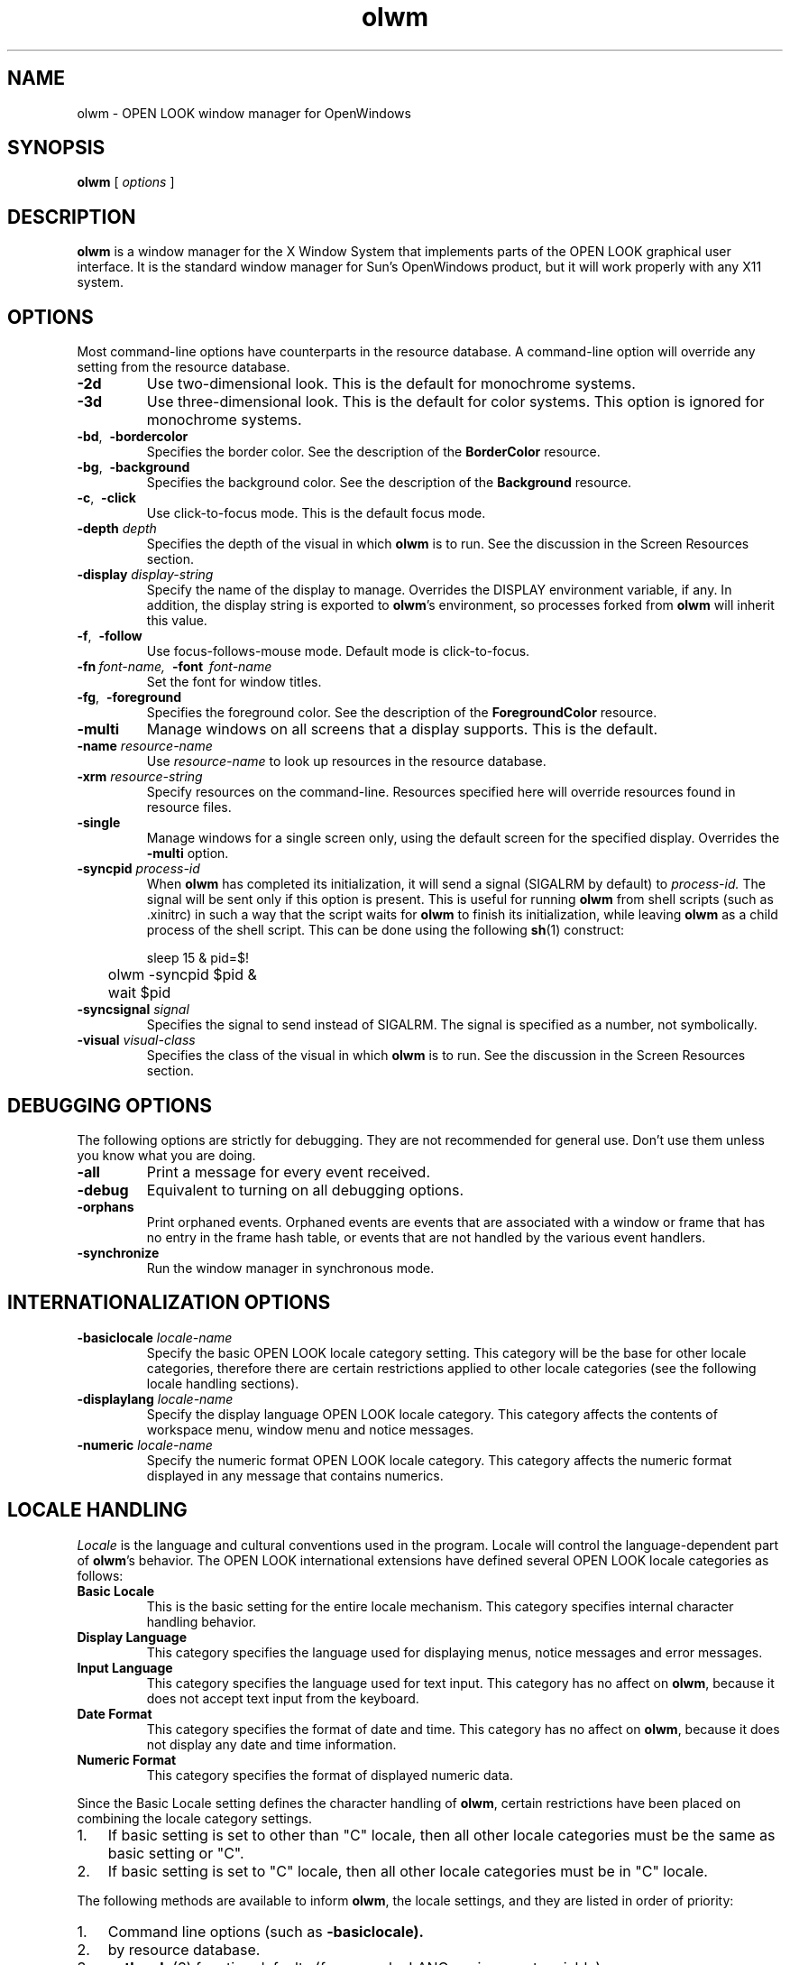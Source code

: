 .\" @(#)olwm.man	1.1 10/4/91 SMI
.TH olwm 1 "6 August 1991"
.SH NAME
olwm \- OPEN LOOK window manager for OpenWindows
.SH SYNOPSIS
.B olwm
[
.I options
]
.\" ========================================================================
.SH DESCRIPTION
.LP
.B olwm
is a window manager for the X Window System that implements
parts of the OPEN LOOK graphical user interface.  It is the standard window
manager for Sun's OpenWindows product, but it will work properly with any
X11 system.
.\" ========================================================================
.SH OPTIONS
.LP
Most command-line options have counterparts in the resource database.  A 
command-line option will override any setting from the resource database.
.TP
.B \-2d
Use two-dimensional look.  This is the default for monochrome systems.
.TP
.B \-3d
Use three-dimensional look.  This is the default for color systems.  This
option is ignored for monochrome systems.
.TP
.BR \-bd ",\ \ " \-bordercolor
Specifies the border color.  See the description of the
.B BorderColor
resource.
.TP
.BR \-bg ",\ \ " \-background
Specifies the background color.  See the description of the
.B Background
resource.
.TP
.BR \-c ",\ \ " \-click
Use click-to-focus mode.  This is the default focus mode.
.TP
.BI "\-depth " depth
Specifies the depth of the visual in which
.B olwm
is to run.  See the discussion in the Screen Resources section.
.TP
.BI "\-display " display-string
Specify the name of the display to manage.  Overrides the DISPLAY
environment variable, if any.  In addition, the display string is exported
to
.BR olwm 's
environment, so processes forked from
.B olwm
will inherit this value.
.TP
.BR \-f ",\ \ " \-follow
Use focus-follows-mouse mode.  Default mode is click-to-focus.
.TP
\fB\-fn\fP\ \fIfont-name,\fP\ \ \fB\-font\fP\ \ \fIfont-name\fP
Set the font for window titles.
.TP
.BR \-fg ",\ \ " \-foreground
Specifies the foreground color.  See the description of the
.B ForegroundColor
resource.
.TP
.BI "\-multi"
Manage windows on all screens that a display supports.
This is the default.
.TP
.BI "\-name " resource-name
Use
.I resource-name
to look up resources in the resource database.
.TP
.BI "\-xrm " resource-string
Specify resources on the command-line.  Resources specified here will override
resources found in resource files.
.TP
.BI "\-single"
Manage windows for a single screen only, using the default screen
for the specified display.  Overrides the
.B \-multi
option.
.TP
.BI "\-syncpid " process-id
When
.B olwm
has completed its initialization, it will send a signal (SIGALRM by default)
to
.I process-id.
The signal will be sent only if this option is present.
This is useful for running
.B olwm
from shell scripts (such as .xinitrc) in such a way that the script waits
for
.B olwm
to finish its initialization, while leaving
.B olwm
as a child process of the shell script.
This can be done using the following
.BR sh (1)
construct:
.nf
.sp
	sleep 15 & pid=$!
	olwm \-syncpid $pid &
	wait $pid
.sp
.fi
.TP
.BI "\-syncsignal " signal
Specifies the signal to send instead of SIGALRM.  The signal is specified as
a number, not symbolically.
.TP
.BI "\-visual " visual-class
Specifies the class of the visual in which
.B olwm
is to run.  See the discussion in the Screen Resources section.
.\" ========================================================================
.SH DEBUGGING OPTIONS
.LP
The following options are strictly for debugging.  They are not recommended
for general use.  Don't use them
unless you know what you are doing.
.TP
.B \-all
Print a message for every event received.
.TP
.B \-debug
Equivalent to turning on all debugging options.
.TP
.B \-orphans
Print orphaned events.  Orphaned events are 
events that are associated with a window or frame that has no entry in
the frame hash table, or events that are not handled by the various
event handlers.
.TP
.B \-synchronize
Run the window manager in synchronous mode.
.\" ========================================================================
.SH INTERNATIONALIZATION OPTIONS
.TP
.BI "\-basiclocale " locale-name
Specify the basic OPEN LOOK locale category setting.
This category will be the base for other locale categories,
therefore there are certain restrictions applied to other locale
categories (see the following locale handling sections).
.TP
.BI "\-displaylang " locale-name
Specify the display language OPEN LOOK locale category.
This category affects the contents of workspace menu,
window menu and notice messages.
.TP
.BI "\-numeric " locale-name
Specify the numeric format OPEN LOOK locale category.
This category affects the numeric format displayed in
any message that contains numerics.
.\" ========================================================================
.SH LOCALE HANDLING
.PP
.I Locale
is the language and cultural conventions used in the program.
Locale will control the language-dependent part of
.BR olwm 's
behavior.
The OPEN LOOK international extensions have defined
several OPEN LOOK locale categories as follows:
.TP
.B "Basic Locale"
This is the basic setting for the entire locale mechanism.
This category specifies internal character handling behavior.
.TP
.B "Display Language"
This category specifies the language used for displaying menus,
notice messages and error messages.
.TP
.B "Input Language"
This category specifies the language used for text input.
This category has no affect on
.BR olwm ,
because it does not accept text input from the keyboard.
.TP
.B "Date Format"
This category specifies the format of date and time.
This category has no affect on
.BR olwm ,
because it does not display any date and time information.
.TP
.B "Numeric Format"
This category specifies the format of displayed numeric data.
.PP
Since the Basic Locale setting defines the character handling of
.BR olwm ,
certain restrictions have been placed on combining
the locale category settings.
.IP 1. 3
If basic setting is set to other than "C" locale,
then all other locale categories must be the same as 
basic setting or "C".
.IP 2.
If basic setting is set to "C" locale, then
all other locale categories must be in "C" locale.
.PP
The following methods are available to inform 
.BR olwm ,
the locale settings, and they are listed in order of priority:
.IP 1. 3
Command line options (such as
.BR \-basiclocale).
.IP 2.
by resource database.
.IP 3.
.BR setlocale (3)
function defaults (for example: LANG environment variable).
.PP
If command line options are not used to specify locale settings,
.B olwm
will pick up the new locale settings from
workspace property (per changes to the resource database);
and change the locale settings dynamically (for example, to change the
language of workspace and window menus).
All pinned workspace menus will be unpinned during this locale switching
operation.
.\" ========================================================================
.SH INPUT FOCUS
The
.I
input focus
.P
is the window that will receive keystrokes.
.B olwm
has two different input focus modes,
which are different ways of transferring the input focus from one
window to another.  By default,
.B olwm
uses "click-to-focus" (also known as "click-to-type") mode.  This means that
you must click on the window in order to get the focus to it.  While a
window has the input focus, the mouse can be anywhere on the screen; the
keyboard events will still go to that window.  You can set the input focus
to a window and simultaneously raise it to the top by clicking the left
mouse button in the window's title bar or border.
.LP
.B olwm
has another focus mode called "focus-follows-mouse."  In this mode, whatever
window the mouse is pointing to will receive the input focus.  To switch the
input focus from one window to another, you simply move the mouse to the
other window; you don't have to click at all.  Note, however, that to
transfer the focus amongst subwindows of a single top-level window, you must
click in the subwindow, or you must use focus transfer function keys (if
available from the application).
.LP
The input focus mode can be controlled with command-line options or by
entries in the resource database.  Neither focus mode has inherent
advantages.  Which one you choose is a matter of personal preference.
.\" ========================================================================
.SH MOUSE BUTTONS
OPEN LOOK defines three mouse button functions: SELECT, ADJUST, and MENU.
These functions are mapped to mouse buttons 1, 2, and 3, respectively.  On
systems with only two mouse buttons, the MENU function can be obtained by
pressing buttons 1 and 2 simultaneously.  This technique is referred to as
mouse button
.I chording.
The exact behavior of each of these functions depends on what object is
under the pointer.
.\" ========================================================================
.SH MANIPULATING WINDOWS AND ICONS
.I
Window Title Bar and Borders.
.P
Clicking SELECT selects the window, raises it above other windows, and
deselects any other objects.  In click-focus mode, the focus is also
transferred to this window.  Pressing and holding SELECT and then dragging
the mouse will move windows without raising them or setting the focus.  If
this window is selected, it and all other selected windows are moved
simultaneously.  Otherwise, just this window is moved, and it is not
selected.  If you hold down the Control key while you are moving a window,
motion is constrained to be either vertical or horizontal, depending on
whether you've moved farther in a vertical or horizontal direction.
Double-clicking SELECT on the window is the same as selecting the Full Size
(or Restore Size) menu item.  Clicking ADJUST will toggle the selected state
of this window.  If other windows or icons are already selected, they remain
selected.  ADJUST is useful for selecting several windows and icons.
Pressing MENU will bring up the window menu.  See the Window Menu section
for further details.  If the
.B Alt
key is held down, the mouse button functions become accessible anywhere over
the window, not just over the title bar and borders.  The modifier used can
be changed; see the description of the
.B WMGrab
resource in the section on Modifier Customization.
.LP
.I
Resize Corners.
.P
You can resize a window by pressing the left mouse button over any of the
resize corners and dragging it to the new location.  Releasing the mouse
button will set the new size of the window.  If you hold down the Control
key while you are dragging, the resize operation is contrained to resize
vertically or horizontally, depending on whether you've moved the mouse
farther in the horizontal or vertical direction.
.LP
.I
Window Button.
.P
The Window Button is the small box with a downward-pointing triangle near
the left end of the title bar.  Pressing MENU over the window button will
bring up the Window Menu.  Clicking SELECT over the left mouse button on the
Window Button will execute the window menu's default action.  This will
usually close the window into an icon.  You can change the window menu's
default action by holding down the Control key while manipulating the window
menu.
.LP
.I
Pushpin.
.P
OPEN LOOK pop-up windows have a pushpin instead of a window button.  If the
pushpin is out of its hole, pressing a command button within the window will
cause the window to be taken down ("dismissed") after the command is
executed.  If you click SELECT on the pushpin, it will move into its hole.
In this state, pressing a command button will execute the command without
dismissing the window.  Clicking SELECT over the pin will pull it out of the
hold.  This will dismiss the window without executing any commands.  Some
windows come up with the pin already in the hole.
.LP
.I
Icons.
.P
An icon represents a closed window.  You can still do most of the same
operations as with an open window.  Moving and selecting icons with SELECT
and ADJUST is exactly the same as for open windows.  A similar version of
the Window Menu is available on an icon by pressing MENU.  Double-clicking
SELECT will open the icon.  Icons cannot be resized.
.\" ========================================================================
.SH NONRECTANGULAR WINDOWS
The X11 Non-Rectangular Window Shape Extension (commonly referred to simply
as the Shape extension) allows windows to have arbitrary shapes.
.B Olwm
will handle these windows by giving them no decoration whatsoever.  Shaped
windows can be manipulated by using the WMGrab modifier (Alt by default)
with the mouse buttons.  (See the section on Modifier Customization for
further details.)  Shaped windows can be moved, resized, closed, opened, etc.
like ordinary windows.  The selection feedback for shaped windows is the
presence of resize corners floating at the corners of the bounding rectangle
of the window's shape.
.\" ========================================================================
.SH SELECTIONS ON THE WORKSPACE
.LP
You can select a group of windows and icons by using the left or middle
mouse buttons over the Workspace (the area of the screen outside of all
windows and icons, commonly known as the "root window").  Pressing either
SELECT or ADJUST and dragging the mouse will define a rubber-band rectangle.
When you release the mouse button, the set of windows and icons enclosed by
this rectangle will be operated on.  If you created the rectangle using
SELECT, the windows and icons within will be selected, and all other objects
will be deselected.  If you used ADJUST, the objects within will have their
selected state toggled, and any other windows and icons already selected
will remain selected.
.\" ========================================================================
.SH WORKSPACE MENU
.LP
Pressing MENU over the workspace brings up the Workspace Menu.  This menu is
customizable, but it typically contains at least the following items.
(The items may appear in a different language depending on the current
locale setting.)
.TP
.B Programs
This button has a sub-menu that allows you to invoke applications.  The
default Programs sub-menu contains all of the programs in the OpenWindows
DeskSet.  However, users typically customize this menu to contain many more
programs and to contain nested submenus.  See the section on Menu
Customization for further information.
.TP
.B Utilities
This button has a sub-menu that contains several utility functions for the
workspace, including Refresh (redisplay all windows on the screen), Lock
Screen, and Save Workspace.
.TP
.B Properties...
This item brings up the Workspace Properties window, which allows you to
view and customize settings of the OpenWindows environment.
.TP
.B Help...
Brings up the table of contents of the Help Handbooks.
.TP
.B "Desktop Intro..."
Brings up a tutorial introduction to the Sun Desktop.
.TP
.B Exit
Shuts down all applications and exits the window system.  A confirmation
notice is popped up first to give you a chance to cancel the operation.
.\" ========================================================================
.SH WINDOW MENU
.LP
The window menu of most windows has the following items.
(The items may appear in a different language depending on
the current locale setting.)
.TP
.B Close 
Close the window to an icon.  Any OPEN LOOK pop-up windows are closed into
this icon as well.  They will reappear when the icon is opened.  This item
is "Open" if you bring up the menu on an icon.
.TP
.B Full Size
Expand the window to the full height of the screen.  If this has already
done, the button is Normal Size instead of Full Size.  Normal Size restores
the window to the size it was before you did the Full Size operation.  If
the application has specified a maximum size for the window, this size is
used for Full Size instead of the full screen height.
.TP
.B Move
Starts the keyboard-based form of moving the window.  Appears only if OPEN
LOOK Mouseless Mode is enabled.
.TP
.B Resize
Starts the keyboard-based form of resizing the window.  Appears only if OPEN
LOOK Mouseless Mode is enabled.
.TP
.B Back
Move the window behind all other windows.
.TP
.B Refresh
Clear and redisplay the window.
.TP
.B Quit
Kill the program running in the window and remove the window.  If the
application has elected to participate in the WM_DELETE_WINDOW protocol,
.B olwm
sends a WM_DELETE_WINDOW ClientMessage instead of killing that window.
.LP
OPEN LOOK pop-up windows (as opposed to base windows) have a smaller window
menu.  It lacks the Close, Full Size, and Quit items, but it has two new
items:
.TP
.B Dismiss
Causes the window to be dismissed.  This button has a submenu with two
items: This Window, which dismisses just this window, and All Pop-ups, which
dismisses all pop-up windows owned by this application.
.TP
.B Owner?
Raises and flashes the title bar of the base window that "owns" this pop-up
window.
.\" ========================================================================
.SH MENU CUSTOMIZATION FILES
.LP
You can customize
.BR olwm 's
Workspace Menu by putting a menu description into a file that
.B olwm
will read.  When it starts up,
.B olwm
will first look for a file named by the OLWMMENU environment variable.  If
this variable does not exist, or if the file is not readable,
.B olwm
will then look in the file named ".openwin-menu" in your home
directory.  If this file is not present or is unreadable,
.B olwm
will fall back on the system default menu file.  If, for some reason, the
system default menu file cannot be found,
.B olwm
will use a minimal, built-in menu.  The menu file that is read can also be
modified by the display language locale setting.  The locale name is used as
a suffix for the filename.  If a localized menu file is found, it is used in
preference to the non-localized menu file.  For example, if the display
language local is "japanese", the file ".openwin-menu.japanese" will take
precedence over the file ".openwin-menu".
.LP
.B Olwm
will automatically re-read its menu file whenever the menu file changes.
This lets you make many small changes to a menu file, trying out the
modified menu after each change.  The automatic re-reading can be controlled
with the
.B AutoReReadMenuFile
resource.
.LP
If
.B olwm
encounters a syntax error during the reading of any menu file, a message is
printed to the standard error, and the reading of this menu file is
considered to have failed.
.B Olwm
will then attempt to read the next file in the sequence as described above.
.\" ========================================================================
.SH MENU SPECIFICATION SYNTAX
The menu specification language has a number of keywords, all of which are
in all upper case letters.  The keywords are
.I not
translated into the language specified by the the locale category settings.
Keywords are always in English.
.LP
Each line typically specifies one menu button.  There are three fields on
each line: a label, the optional keyword "DEFAULT", and a command.  The
label is either a single word or a string enclosed in double quotes.  This
is the label that appears in the menu button.  If the optional keyword
"DEFAULT" appears next, this menu item becomes the default item for this
menu.  The rest of the line (excluding leading whitespace) is considered to
be a command.  It is executed by sending it to
.BR sh (1).
Any shell metacharacters will be passed through to the shell unchanged.
A line containing only the keyword "SEPARATOR" will add extra space before
the next item.
.LP
A sub-menu is specified using the special keyword "MENU" in place of a
command.  A button is added to the current menu, and clicking or pulling
right on this button will bring up the sub-menu.  Subsequent lines in the
menu file define buttons for the sub-menu, until a line that has the special
keyword "END" in the command field is encountered.  The label of the MENU
line must match the label on the END line, otherwise an error is signaled.
Sub-menus can be nested arbitrarily, bracketed by MENU and END lines with
matching labels.
To make a sub-menu pinnable, add the special keyword "PIN" after the END
keyword on the line that ends the sub-menu definition.
.LP
A sub-menu can be specified in a different file by putting the 
pathname of the file after the MENU keyword.  In this case, the file so
named is assumed to contain lines that specify menu buttons.  The sub-menu
file need not have any MENU or END lines (unless it has sub-menus itself).
The current file need not have a matching END line if the sub-menu is read
from another file.
.LP
By default, the label in a menu button is used as the title of the submenu.
This can be overridden by specifying a line that has the special keyword
TITLE in the command field.  The label from this line will be used as the
sub-menu's title.  This line can appear anywhere in the sub-menu definition.
It does not add an item to the menu.
.LP
The following keywords can be used in the command field of a menu item.
They specify functions that are internal to
.B olwm,
that are not invoked by running a shell.
.TP
BACK_SELN
Move the selected windows and icons behind other windows.
.TP
EXIT
.br
Kills all applications and exits the window manager after getting
confirmation from the user.  
This is useful for exiting the entire window system.
.TP
EXIT_NO_CONFIRM
Like EXIT but skips the confirmation notice.
.TP
FLIPDRAG
Toggle the state of the DragWindow resource.
.TP
FLIPFOCUS
Toggle the state of the SetInput resource.
.TP
FULL_RESTORE_SIZE_SELN
Toggle the full-sized/normal-sized states of the selected windows and icons.
.TP
NOP
.br
No operation; don't do anything.
.TP
OPEN_CLOSE_SELN
Toggle the opened/closed states of the selected windows and icons.
.TP
QUIT_SELN
Quit the selected windows and icons.
.TP
POSTSCRIPT
Open up a connection to Ne\h'-0.2n'WS using
.BR psh (1)
and send the rest of the line to it.
.TP
PROPERTIES
Bring up Workspace Properties.
.TP
REFRESH
Refresh causes all windows on the screen to be repainted.
.TP
REREAD_MENU_FILE
Force an immediate rereading of the workspace menu customization file.  
.B Olwm 
will start a complete search for a menu file (as described in the
.I Menu Customization
section) and use the first valid file it finds.
.TP
RESTART
Restart the window manager by issuing an
.BR exec (2)
on
.B argv.
This shouldn't affect any running applications, nor should it cause the
server to shut down.
.TP
SAVE_WORKSPACE
.br
Take a snapshot of the set of currently running
applications, and put the command lines so obtained
into the file ".openwin-init" in the user's home directory.
This runs the command 
.br
"owplaces -silent -multi -script -output $HOME/.openwin-init".
.TP
WMEXIT
Exit the window manager without killing any applications.
.LP
Here is an example root menu specification.
.LP
.nf
"My Custom Menu" TITLE
.sp
Programs		 MENU
	"Command Tool"		DEFAULT cmdtool
	"Text Editor"		textedit
	Mail			mailtool
	"File Manager"		filemgr
	Other			MENU
		"Other Tools"		TITLE
		"Shell Tool"		shelltool
		"Icon Editor"		iconedit
		Clock			clock
		"Perf Meter"		DEFAULT perfmeter
	Other			END
Programs		END PIN
.sp
"Repaint Screen"	REFRESH
.sp
"Properties ..."	PROPERTIES
.sp
Exit		EXIT
.fi
.\" ========================================================================
.SH COLORMAP INSTALLATION
.LP
.B Olwm
will handle colormap installation for windows that have colormaps other
than the default colormap.  There are two colormap focus modes:
"color-follows-mouse" and "color-locked".  They are roughly analogous to
the corresponding modes for input focus.  However, colormap focus mode can
be completely independent of input focus.  The mode in which the system starts
up is determined by the ColorFocusLocked resource (see the Resources section
below).
.LP
.B Olwm
keeps track of a set of windows that are eligible to have their colormaps
installed.  This set includes all top-level windows of clients.  
If any clients have specified other windows in a WM_COLORMAP_WINDOWS
property, these windows are included in the set as well.
.LP
In color-follows-mouse mode,
.B olwm
keeps track of the location of the pointer and always keeps installed the
colormap of the eligible window underneath the pointer.  Thus, you can
install the colormap of a particular window simply by sliding the pointer
into it.  The default colormap will be restored if you move the pointer back
out into a window frame or into the workspace.  In this mode, the
WM_COLORMAP_WINDOWS properties are tracked for changes, but only to change
the set of eligible windows.  Changes to these properties only cause
colormaps to be installed if the eligible window under the pointer has
changed as a result of the set of eligible windows changing.  In this mode,
no window is considered to have the colormap focus; colormap installation
entirely is under control of the user.
.LP
In color-locked mode, colormaps are not installed based on pointer motion.
Instead, a particular window is considered to have the colormap focus.  When
a window has the colormap focus, colormaps will not be installed and
uninstalled based on pointer motion.  If a client program changes the
contents of the WM_COLORMAP_WINDOWS property on the top-level window with
the colormap focus,
.B olwm
will respond by installing the colormap of the first window named in this
property.  In this way, the application whose window has the colormap focus
can control colormap installation by altering the contents of the
WM_COLORMAP_WINDOWS property.
.LP
Note that, according to the ICCCM, if WM_COLORMAP_WINDOWS does not include
the top-level window, it is assumed to occur first in the list.  If you want
your program to request colormap installation via changes to
WM_COLORMAP_WINDOWS, you must make sure that the top-level window appears
somewhere in this property.  Otherwise,
.B olwm
will always install the colormap of the top-level window.
.LP
The colormap focus may be given to a window in one of several ways.  The
user can assign the colormap focus to a window by pressing the Color-Lock
key while the pointer is over the window.  If the AutoColorFocus resource is
set, new windows will be given the colormap focus automatically.  If the
ColorTracksInputFocus resource is set, the colormap focus will always be
given to the window that has the input focus.
.LP
In addition to setting the colormap focus, the Color-Lock key has some
additional effects.  When you press the Color-Lock key, if the pointer is
within a subwindow named in the WM_COLORMAP_WINDOWS property, that
subwindow's colormap will be installed.  If the pointer isn't within a
window named in the WM_COLORMAP_WINDOWS property, or if the pointer is over
the window title bar or border, the colormap of the first
entry of the WM_COLORMAP_WINDOWS property will be installed.  You can use
the Color-Lock key to install the colormap of a particular subwindow no
matter where it resides in the WM_COLORMAP_WINDOWS list.
If there is no WM_COLORMAP_WINDOWS property, pressing the Color-Lock key
will simply install the colormap of the top-level window.
.LP
If you press the Color-Lock key over the workspace, the default colormap
will be installed, and any window with the colormap focus will lose it.  The
root window will have the colormap focus.
.LP
At any time, you can revert to color-follows-mouse mode by pressing the
Color-Unlock key.  Any window with the colormap focus will lose it.
.\" ========================================================================
.SH SPOT HELP
.LP
.B Olwm
provides spot help for frames, icons, the Workspace and Window menus, window
buttons, resize corners, pushpins, and the Workspace itself.
This is done via a separate slave program,
.BR olwmslave (1) .
The slave program is forked automatically when
.B olwm
starts up.  The forking of the slave program can be controlled by the
.B RunSlaveProcess
resource.
.\" ========================================================================
.SH MULTIPLE SCREENS
.LP
By default,
.B olwm
will manage windows on all screens of the display server.  Most operations
are unchanged from single screen operation.  A window exists on a particular
screen for its entire lifetime.  The window cannot be moved from one screen
to another, nor can it be resized to cross a screen boundary.  Windows
invoked from the Workspace menu will appear on the same screen as the
menu.  Spot help will appear on the same screen as the pointer
when the Help key is pressed.
.LP
Previous releases required modifications to the user's .xinitrc
script to start multiple instances of
.B olwm,
one for each screen.  These modifications are no longer necessary.  The
default Xinitrc (which contains a single invocation of
.BR olwm )
works for both single and multiple screen situations.
.\" ========================================================================
.SH GLOBAL RESOURCES
.LP
Global resources in
.B olwm
consist of two resource components.
The first component in the resource name is taken from the trailing
pathname component of
.BR argv[0] .
This value is typically `olwm'.  This name can be altered by using the
.B \-name
command-line argument.  The second resource component names the global
attribute being set.  It should be one of the names from the following list.
Thus, to set the AutoColorFocus attribute, one would use
"olwm.AutoColorFocus" as the resource specification.
.LP
Some resources are also interpreted by XView (see
.BR XView (7))
and are set by the Workspace
Properties program (see
.BR props (1)).
For these resources,
.B olwm
will also accept the string `OpenWindows' as the first resource component.
These resources are marked with an asterisk `*'.
.LP
Colors can be specified using the formats parsed by the Xlib XParseColor()
function.  Common formats are color names (see
.BR showrgb (1))
and explicit red, green, and blue values in hexadecimal, preceded by a `#'.
For example, a bright magenta would be specified with "#ff00ff".
.LP
Boolean values can be specified with the words
"true", "false", "on", "off", "yes", "no", "1", "0", "t", and "nil".
.TP
.BI AutoColorFocus " (boolean)"
Indicates whether newly appearing windows are to be given the colormap focus
automatically.  See the section on Colormap Installation for further details.
.I
Default value: false.
.P
.TP
.BI AutoInputFocus " (boolean)"
Indicates whether newly appearing windows are to be given the input focus
automatically.
.I
Default value: false.
.P
.TP
.BI AutoRaise " (boolean)"
Raise windows automatically when they receive the focus.  This is useful in
click-to-focus if you always like to type into the topmost window.  This is
useful in focus-follow-mouse when the
.B AutoRaiseDelay
resource is set to a reasonable value.
.I
Default value: false.
.P
.TP
.BI AutoRaiseDelay " (integer)"
Amount of time to delay, in microseconds, between a window receiving the
focus and raising it above other windows.  Effective only when the value of the
.B AutoRaise
resource is true.
.I
Default value: 0.
.P
.TP
.BI AutoReReadMenuFile " (boolean)"
Specifies whether the menu file is to be re-read whenever it changes.
.I
Default value: true.
.P
.TP
.BI Background " (color)"
Specifies the background color.  This is used for the background of masked
icons.  Note: it is not used for the backgrounds of icon windows such as
those used by XView (see
.BR XView (7)).
This resource is also distinct from the
.B WindowColor
resource.
.I
Default value: white.
.P
.TP
.BI BasicLocale " (locale name)"
Specifies the basic OPEN LOOK locale category setting.
See the section on Locale Handling for more details.
.TP
.BI Beep " (enumeration) " *
Specifies the circumstances under which
.B olwm
should beep.  Permissible values are the strings "always", "never", and
"notices".  The string "never" means that
.B olwm
should never beep, "notices" means that
.B olwm
should beep only when a notice appears, and "always" means that
.B olwm
will beep whenever it is appropriate.
.I
Default value: always.
.P
.TP
.BI BorderColor " (color)"
Specifies the color used for window and icon borders.
.I
Default value: black.
.P
.TP
.BI ButtonFont " (font name)"
Font to be used for buttons in menus and notices.
.I
Default value: Lucida-Sans.
.P
.TP
.BI ClickMoveThreshold " (integer)"
This value is used when bringing up a menu.  If the mouse moves more than
this amount while the menu button is down, the menu is considered to be in
press-drag-release mode.  Otherwise, the menu is in click-move-click mode.
.I
Default value: 5.
.P
.TP
.BI ColorTracksInputFocus " (boolean)"
If true, indicates that the colormap focus is to be set automatically to any
window that receives the input focus.  See the section on Colormap
Installation for further details.
.I
Default value: false.
.P
.TP
.BI ColorFocusLocked " (boolean)"
Specifies the initial state of the colormap focus policy.  If true, the
default colormap is locked into the hardware.  If false, the colormap of the
window under the mouse is kept installed.  See the section on Colormap
Installation for further details.
.I
Default value: false.
.P
.TP
.BI CursorFont " (font name)"
Specifies the font to be used for cursors.  It is probably not useful to
change this unless you have an alternate cursor font with the same encoding
as the OPEN LOOK cursor font.
.I
Default value: \-sun\-open look cursor\-*\-*\-*\-*\-*\-120\-*\-*\-*\-*\-*\-*.
.TP
.BI DefaultIconImage " (filename)"
Specifies a file containing a bitmap to be used as the default icon image.
.TP
.BI DefaultIconMask " (filename)"
Specifies a file containing a bitmap to be used as the default icon mask.
.TP
.BI DefaultTitle " (string)"
Specifies the string to be used in the title bar of windows that have not
provided a string in the WM_NAME property.
.I
Default value: No Name.
.P
.TP
.BI DisplayLang " (locale name)"
Specifies the display language OPEN LOOK locale category.
See the section on Locale Handling for more details.
.TP
.BI DragRightDistance " (integer) " *
The number of pixels you must drag the mouse to the right in a menu item to
bring up a submenu.  The submenu always comes up when you move over the menu
mark (the right-pointing triangle), regardless of the drag-right distance.
.I
Default value: 100.
.P
.TP
.BI DragThreshold " (integer) " *
This is the number of pixels the mouse must move while a mouse button is down
in order to have the action be considered a drag.  If the mouse moves fewer
than this number of pixels while the button is down, it is considered to be
click instead of a drag.
.I
Default value: 5.
.P
.TP
.BI DragWindow " (boolean)"
If true, drags the entire image of the window when you move it.  Otherwise,
just drags the window outline.
.I
Default value: false.
.P
.TP
.BI EdgeMoveThreshold " (integer)"
Specifies the amount of "hysteresis" provided when moving windows past the
edge of the screen.  When you move a window or an icon, it will pause when
it touches the edge of the screen.  This is to allow you to easily position
windows right up against the edge of the screen.  If you move farther, the
window or icon will continue to move past the edge.  You can prevent windows
from ever lapping off the screen by setting an extremely large value (say,
10000) for
this resource, and you can disable this feature entirely by specifying a
value of zero.
.I
Default value: 10.
.P
.TP
.BI FlashCount " (integer)"
Number of times the title bar is flashed when the "Owners?" menu item is
activated.
.I
Default value: 6.
.P
.TP
.BI FlashTime " (integer)"
Amount of time, in microseconds, for which the title bar is flashed when
the "Owner?" menu item is activated.
.I
Default value: 100000.
.P
.TP
.BI FocusLenience " (boolean)"
If this is set to true, 
.B olwm
will not enforce the ICCCM requirement that windows must have the input hint
set in order to receive the input focus.  This option is useful if you run
clients that aren't ICCCM-compliant, like many X11R3-based clients.
.I
Default value: false.
.P
.TP
.BI Foreground " (color)"
Specifies the foreground color.  This color is used mainly for the text of
window and icon titles and in menus.
.I
Default value: black.
.P
.TP
.BI GlyphFont " (font name)"
Glyph font used for drawing OPEN LOOK graphics.  Changing this font is
mainly useful for changing its size.  Specifying a different font, such as a
text font, will result in undesirable behavior.
.I
Default value: \-sun\-open look glyph\-*\-*\-*\-*\-*\-120\-*\-*\-*\-*\-*\-*.
.P
.TP
.BI IconFlashCount " (integer)"
Number of times to flash the open/close "zoom" lines.
.I
Default value: 3.
.P
.TP
.BI IconFlashOffTime " (integer)"
Amount of time to pause while open/close "zoom" lines are not visible.
.I
Default value: 1.
.TP
.BI IconFlashOnTime " (integer)"
Amount of time to pause while open/close "zoom" lines are visible.
.I
Default value: 20000.
.TP
.BI IconFont " (font name)"
Font used for icon names.
.I
Default: Lucida-Sans.
.P
.TP
.BI IconLocation " (enumeration) " *
One of the words "top-lr", "top-rl", "bottom-lr", "bottom-rl", "left-tb",
"left-bt", "right-tb", or "right-bt".  These specify that icons should be
arranged along a particular edge of the screen, ordered from left to right
or top to bottom as appropriate.  The words "top", "bottom", "left", and
"right" are synonyms for "top-lr", "bottom-lr", "left-tb", and "right-tb",
respectively.
.I
Default value: top.
.P
.TP
.BI InvertFocusHighlighting " (boolean)"
In click-to-focus, the input focus is normally indicated by a solid
rectangle in the title bar.  In focus-follows-mouse, focus is normally
indicated with two lines in the title bar.  If this resource is true, the
style of highlighting is inverted with respect to the focus style.  This
results in two lines for click-to-focus and a solid bar for
focus-follows-mouse.
.I
Default value: false.
.P
.TP
.BI KeepTransientsAbove " (boolean)"
Specifies whether
.B olwm
should attempt to keep transient windows above their owner window.
.I
Default value: true.
.P
.TP
.BI KeyboardCommands " (enumeration) " *
Permissible values for this resource are
.B "SunView1, Basic,"
and
.B Full.
Values are case-sensitive.  In
.B Full
mode, all OPEN LOOK Mouseless commands implemented by the window manager are
active.  See the section on Key Binding for further information.  In
.B Basic
mode, the keys active are Open, Front, Help, and the colormap keys.  In
.B SunView1
mode, the only keys active are Open and Front.
.I
Default value: Basic.
.P
.TP
.BI MinimalDecor " (list of strings)"
Specifies a list of windows that are to be decorated minimally.  Decoration
on such windows includes only a thin border and resize corners, with no
title bar or window button.  The value should be a whitespace-separated list
of strings.  Each string should specify an applications class or instance
name, as passed in the WM_CLASS property.  Most applications set this
property based on the name of the executable (i.e. argv[0]).  For example,
to specify that the clock and the calculator should be decorated minimally,
you would use the following resource:
.nf
.sp
	olwm.MinimalDecor: calctool clock
.sp
.fi
Many applications will allow you to override the value of the WM_CLASS
property using the
.B \-name
option on the command line.
.I
Default value: (null).
.P
.TP
.BI MouseChordTimeout " (integer)"
Specifies the amount of time, in milliseconds, that
.B olwm
is to wait for subsequent events to disambiguate chorded mouse button
event sequences.
.TP
.BI MultiClickTimeout " (integer) " *
The time, in tenths of a second, that differentiates a double-click
from two single clicks.
.I
Default value: 5.
.P
.TP
.BI Numeric " (locale name)"
Specifies the numeric format OPEN LOOK locale category.
See the section on Locale Handling for more details.
.TP
.BI PaintWorkspace " (boolean)"
If true,
.B olwm
will use the
.B WorkspaceColor
resource to set the workspace (root window) background color.  If false,
.B olwm
will not change the root window background.  This is useful
If you prefer to set your own workspace color using
.BR xsetroot (1)
or a similar program.
.I
Default value: true.
.P
.TP
.BI PPositionCompat " (boolean)"
Turns on backward compatibility for older applications that have a habit of
always setting the PPosition flag in the WM_NORMAL_HINTS property, even when
they haven't set a position.  This most often occurs with X11R3-based
clients.  Without backward compatibility, these windows will always appear
in the upper-left corner of the screen.  With backward compatibility, these
windows will be positioned according to the default OPEN LOOK window
placement policy, along the diagonal of the screen.  This option will not
affect windows that have a geometry specified on the command line.
.I
Default value: false.
.P
.TP
.BI PopupJumpCursor " (boolean) " *
Specifies whether to warp the cursor to popup windows.
.I
Default value: true.
.P
.TP
.BI RaiseOnActivate " (boolean)"
Specifies whether a window is to be raised when it is activated via a
Mouseless command.
.I
Default value: true.
.P
.TP
.BI RefreshRecursively " (boolean)"
Determines how
the Refresh menu items on the window and workspace menus operate.  If the
value is true,
.B olwm
will walk the window hierarchy and send exposure events to every window.
This is useful for refreshing windows that have backing store.  If the value
is false,
.B olwm
will map a window and then unmap it, causing all windows underneath that do
not have backing store get get exposures.  When this feature is on, the
Refresh operation generates a large amount of client-server traffic.  It may
be useful to turn this feature off if the connection transport has low
bandwidth or long latency.
.I
Default value: true.
.P
.TP
.BI ReverseVideo " (boolean)"
If true, reverses the sense of black and white on monochrome screens.
Ignored for color screens.
.I
Default value: false.
.P
.TP
.BI RubberBandThickness " (integer)"
Specifies the thickness of the "rubber-band" line that is drawn when a
window is resized, when a group of windows is selected by dragging a
rectangle on the root, and when a window is moved and the value of the
.B DragWindow
resource is false.
.TP
.BI RunSlaveProcess " (boolean)"
If false, disables the running of
.BR olwmslave (1)
at startup time.  If the slave process is not running, Spot Help will not be
available on objects owned by
.B olwm
such as pushpins and resize corners.
.I
Default value: true.
.P
.TP
.BI SaveWorkspaceTimeout " (integer)"
Number of seconds to wait while the Save Workspace operation is in progress.
If all applications haven't responded with this amount of time, the
operation is considered to have failed.
.I
Default value: 30.
.P
.TP
.BI SelectDisplaysMenu " (boolean) " *
If true, pressing the SELECT mouse button will bring up a menu item's
submenu (if any) instead of executing the submenu's default action.
.I
Default value: false.
.P
.TP
.BI SelectionFuzz " (integer)"
Number of pixels of "fuzz" to be applied when selecting windows and icons by
dragging a rectangle on the workspace.  Consider an object that lies almost
entirely within the selection rectangle, but that laps outside the rectangle
by a few pixels.  The object will be considered to be within the selection
rectangle if it laps outside by fewer than or equal to "fuzz" pixels.
.I
Default value: 1.
.P
.TP
.BI SelectToggleStacking " (boolean)"
If true, double-clicking on a window will push it to the back instead of
zooming it to its full size.
.I
Default value: false.
.P
.TP
.BI SelectWindows " (boolean)"
If false, the SELECT mouse button will not select windows and icons.  Its
other functions are unaffected.  The ADJUST mouse button can still be used
to select windows and icons.
.I
Default value: true.
.P
.TP
.BI ServerGrabs " (boolean)"
Controls whether
.B olwm
grabs the server while menus and notices are up.
.I
Default value: true.
.P
.TP
.BI SetInput " (enumeration) " *
This controls the input focus mode.  If the value is "select", it
means click-to-focus.  If the value is "followmouse", it means
focus-follows-mouse.
.I
Default value: select.
.P
.TP
.BI ShowMoveGeometry " (boolean)"
Indicates whether the geometry box should be shown while moving windows and
icons.
.I
Default value: false.
.P
.TP
.BI ShowResizeGeometry " (boolean)"
Indicates whether the geometry box should be shown while resizing windows.
.I
Default value: false.
.P
.TP
.BI SnapToGrid " (boolean)"
Determines whether icons will snap to a grid when they are moved.
.I
Default value: false.
.P
.TP
.BI TextFont " (font name)"
Font used in the text of notices.
.I
Default: Lucida-Sans.
.if 0 \{
.TP
.BI timeFormat " (locale name)"
Specify the time format OPEN LOOK locale category.
See the section on Locale Handling for more details.
\}
.TP
.BI TitleFont " (font name)"
Font used in title bars atop windows and menus.
.I
Default: Lucida-Sans Bold.
.P
.TP
.BI TransientsSaveUnder " (boolean)"
Specifies whether the save-under attribute of transient windows is to be
forced on.
.I
Default value: true.
.P
.TP
.BI TransientsTitled " (boolean)"
Specifies whether transient windows should have title bars.  Normally,
transient windows have a title bar and resize corners, but no window button
or pushpin.  Setting this resource to false will remove the title bar from
transient windows.
.I
Default value: true.
.P
.TP
.BI Use3D " (boolean)"
Specifies whether to use 3D OPEN LOOK when possible.  If false, 3D look is
never used.  If true, 3D is used unless the display hardware cannot support
it.
.I
Default value: true.
.P
.TP
.BI Use3DFrames " (boolean)"
Specifies whether to use a 3D look for the frame borders.  If true, the
frames will be given a 3D look; otherwise, they have the same thick border
as in 2D look.  Some people prefer the look of 3D frames, but it is more
difficult to distinguish selected from unselected windows with this option
turned on.
.I
Default value: false.
.P
.TP
.BI Use3DResize " (boolean)"
Specifies whether the window resize corners are to be in the 2D or 3D look.
.I
Default value: false.
.P
.TP
.BI WindowColor " (color) " *
Specify the color of windows.  This is the "BG1" color for 3D OPEN LOOK.
It is used for the backgrounds of windows, menus, and notices.  Other the 3D
effect is achieved by using highlight and shadow colors derived from this
color.
.I
Default value: #ccc.
.P
This specifies a 20% gray value.
.TP
.BI WorkspaceColor " (color) " *
Specify the color for the workspace (root window).  On startup,
.B olwm
will set the root window's background color to the color specified by this
resource, and it will restore the deafult background on shutdown.  To turn
off this behavior, see the description of the
.B PaintWorkspace
resource.
.I
Default value: #40a0c0.
.P
.\" ========================================================================
.SH SCREEN RESOURCES
.LP
In addition to the global resources described above,
.B
olwm
also uses screen-specific resources.  
The first component of the resource specification is the trailing pathname
component of
.BR argv[0] .
The second component is the screen number appended to the string `screen'.
The third component of the resource name is the name of the resource itself.
For example,
.nf
.sp
	olwm.screen1.ReverseVideo: true
.sp
.fi
enables reverse video on screen number 1 for
.B olwm.
To affect all screens, you can use resource wildcarding.  For example,
`olwm*ReverseVideo: true' will set reverse video for all screens
.B olwm
manages.
.LP
The following resources are available both globally and on a per-screen
basis.  A screen-specific resource overrides the corresopnding global
setting for that screen.  Note that screen specific settings for
WorkspaceColor and WindowColor will only affect
.BR olwm ;
this may cause clashes with XView clients which only use the global setting.
.nf
.sp
	Background
	BorderColor
	Foreground
	ReverseVideo
	WindowColor
	WorkspaceColor
.sp
.fi
.LP
The following resources allow the selection of visuals other
than the screen's default.  Available visuals may be listed with
the
.BR xdpyinfo (1)
command.
.TP
.BI Depth " (integer)"
Specify the visual depth to be used when searching for visuals.
.I
Default value: none.
.TP
.BI Visual " (enumeration)"
Specify the visual class to be used when searching for visuals.
Valid visual classes are
.BR StaticGray ,
.BR GrayScale ,
.BR StaticColor ,
.BR PseudoColor ,
.BR TrueColor ,
and
.BR DirectColor .
Names are case-sensitive.
.I
Default value: none.
.TP
.BI VisualID " (id)"
Specify the visual ID to be used.
Note: specifying a visual by its ID is not portable, as IDs may vary from
server to server and even from one invocation of a server to the next.
.I
Default value: none.
.\" ========================================================================
.SH MOUSELESS OPERATION
.B Olwm
implements OPEN LOOK Mouseless operation.  This is a set of functions bound
to keys that enable one to use the window system entirely without a pointing
device.  Some Mouseless functions are also useful for "cross-over" users,
who may want to use them as accelerators for mouse-based operations.
.LP
One can navigate from window to window using the Next Application, Previous
Application, Next Window, and Previous Window functions, bound by default to
Alt-n, Alt-Shift-n, Alt-w, and Alt-Shift-w, respectively.  (See the section
on Key Binding for more detailed information.)  You can bring up both the
window and the workspace menu using Alt-m and Alt-Shift-m, respectively.
Once a menu is up, you can navigate through it by using the arrow keys or by
pressing the first letter of the menu item you want to go to.  You can
execute the current item by pressing Return, or you can cancel the menu
using Stop or Escape.
.LP
You can also move and resize windows use Mouseless functions.  This can be
accomplished by selecting the Move or Resize items on the window menu.
(Keyboard acclerators for these items are Alt-F6 and Alt-F7, respectively.)
In Move mode, you can use the arrow keys to move the window in the desired
direction.  You can also hold down the Control key to "jump" the window by a
larger distance each time you press an arrow key.  In Resize mode, the first
arrow key selects the edge you are moving, and subsequent arrow keys move
that edge.  For example, to shrink a window from the right (that is, to move
it right edge to the left) you would first enter resize mode using Alt-F7,
press the right arrow key to select the right edge, and then press the left
arrow key to move the edge to the left.  As in move mode, you can hold down
Control to "jump" the edge by a greater increment.  You can press Return to
accept the new size or location, and you can press Escape or Stop to abort
the move or resize operation.
.\" ========================================================================
.SH KEY BINDING
Key bindings are specified using resources.  There is one resource per
function, and the value of the resources are the keys to which the function
is bound.  The resource value consists of a comma-separated list of key
specifications.  Each key specification consists of a keysym optionally
followed by modifier keysyms; the modifier keysyms are separated by `+'
signs.  For example, to bind a function to F2, control-F3, and alt-shift-F4,
one would use the value:
.nf
.sp
	F2,F3+Control,F4+Shift+Alt
.sp
.fi
.LP
Any keysym whose key is in the modifier mapping may be used as a modifier.
The following can also be used as aliases for common modifier keysyms:
.BR Shift ,
.BR Lock ,
.BR Control ,
.BR Ctrl ,
.BR Ctl ,
.BR Meta ,
.BR Alt ,
.BR Super ,
and
.B Hyper.
.LP
Resource names are prefixed with the trailing pathname component of
.BR argv[0] ,
followed by
.B KeyboardCommand
(note that this is singular, not to be confused with the
.B KeyboardCommands
resource), followed by a resource from the following list.  For example, the
resource specification for setting the Stop function would typically be:
.nf
.sp
	olwm.KeyboardCommand.Stop
.sp
.fi
.LP
Each item
in this list is followed by its default keyboard binding and a
description of what the function does.  Items marked with an asterisk `*'
involve keyboard grabs.  Other items are active only while
.B olwm
is in a mode, such as when a menu is up.  Note: most of the functions that
require grabs are active only when the
.B KeyboardCommands
resource is set to
.B Full.
See the description of this resource in the section on Global Resources.
.TP
Stop \fI(L1, Escape)\fP
Abort the current mode or action.
.TP
DefaultAction \fI(Return, Meta-Return, Enter)\fP
Execute the default action for the current menu or notice.
.TP
Select \fI(space)\fP
Select the current button.
.TP
Adjust \fI(Alt-Insert)\fP
Toggle the selected state of the current object.
.TP
Menu \fI(Alt-space)\fP
Bring up a menu on the current object.
.TP
InputFocusHelp \fI(?, Control-?)\fP
Bring up Help on the object with the input focus.
.TP
Up \fI(up-arrow)\fP
Move up one item.
.TP
Down \fI(down-arrow)\fP
Move down one item.
.TP
Left \fI(left-arrow)\fP
Move left one item.
.TP
Right \fI(right-arrow)\fP
Move right one item.
.TP
JumpUp \fI(Control up-arrow)\fP
Move up ten items.
.TP
JumpDown \fI(Control down-arrow)\fP
Move down ten items.
.TP
JumpLeft \fI(Control left-arrow)\fP
Move left ten items.
.TP
JumpRight \fI(Control right-arrow)\fP
Move right ten items.
.TP
RowStart \fI(Home, R7)\fP
Move to the start of the current row.
.TP
RowEnd \fI(End, R13)\fP
Move to the end of the current row.
.TP
DataStart \fI(Control-Home)\fP
Move to the start of the data.
.TP
DataEnd \fI(Control-End)\fP
Move to the end of the data.
.TP
FirstControl \fI(Control-[)\fP
Move to the first item.
.TP
LastControl \fI(Control-])\fP
Move to the last item.
.TP
NextElement \fI(Tab, Control-Tab)\fP
Move to the next item.
.TP
PreviousElement \fI(Shift-Tab, Control-Shift-Tab)\fP
Move to the previous item.
.TP
Open \fI(Alt-L7)\fP *
Open the object with the input focus.
.TP
Help \fI(Help)\fP *
Bring up Spot Help on the object under the pointer.
.TP
LockColormap \fI(Control-L2)\fP *
Install the colormap of the subwindow under the pointer, and give the
colormap focus to the top-level window containing the pointer.  See
.I
Colormap Installation
.P
for further details.
.TP
UnlockColormap \fI(Control-L4)\fP *
Revert to color-follows-mouse mode, and unset colormap focus.  See
.I
Colormap Installation
.P
for further details.
.TP
Front \fI(Alt-L5)\fP *
Bring the object with the input focus to the front.
.TP
FocusToPointer \fI(Alt-Shift-j)\fP *
Set the focus to the window under the pointer.
.TP
NextApp \fI(Alt-n)\fP *
Move the focus to the next base window.  Windows are ordered clockwise
starting at the top.  Icons come after all windows, also in a clockwise
fashion.  Order proceeds from the last icon on a screen to the first window
of the next screen.  After the last screen, the order wraps back around to
the first screen.
.TP
PreviousApp \fI(Alt-Shift-n)\fP *
Move the focus to the previous base window.  See
.B NextApp
for details about the window traversal order.
.TP
ToggleInput \fI(Alt-t)\fP *
Move the input focus to the previous window that had the input focus.
.TP
NextWindow \fI(Alt-w)\fP *
Move to the next window in the family of windows consisting of a base window
and a set of popups.  Windows are ordered clockwise, starting at the top of
the screen.
.TP
PreviousWindow \fI(Alt-Shift-w)\fP *
Move to the previous window in the family of windows consisting of a base
window and a set of popups.  Windows are ordered clockwise, starting at the
top of the screen.
.TP
TogglePin \fI(Meta-Insert)\fP *
Toggle the state of the pin of the window with the input focus.
.TP
SuspendMouseless \fI(Alt-z)\fP *
Temporarily suspend all key grabs associated with Mouseless operation.
.TP
ResumeMouseless \fI(Alt-Shift-z)\fP *
Resume grabs after temporary suspension.
.TP
QuoteNextKey \fI(Alt-q)\fP *
Pass the next key sequence to the application with the focus, ignoring any
grabs.
.TP
Refresh \fI(Alt-F8)\fP *
Repaint the window with the focus.
.TP
Back \fI(Alt-F5)\fP *
Move the focus window behind other windows.
.TP
OpenClose \fI(Alt-F2)\fP *
Toggle the open/clos state of the window with the focus.
.TP
FullRestore \fI(Alt-F3)\fP *
Toggle the full-sized/normal-sized state of the window with the focus.
.TP
Quit \fI(Alt-F9)\fP *
Quit the window with the focus.
.TP
Owner \fI(Alt-F10)\fP *
Flash the owner of the popup window with the focus.
.TP
WorkspaceMenu \fI(Alt-Shift-m)\fP *
Bring up the workspace menu.
.TP
WindowMenu \fI(Alt-m)\fP *
Bring up the window menu on the window with the focus.
.TP
Move \fI(Alt-F6)\fP *
Move the window with the focus.
.TP
Resize \fI(Alt-F7)\fP *
Resize the window with the focus.
.TP
OpenClosePointer \fI(L7)\fP *
Toggle the open/close state of the window or icon under the pointer.
.TP
RaiseLower \fI(L5)\fP *
Raise the window under the pointer if obscured by other windows.  Otherwise,
lower the window if it obscures other windows.
.\" ========================================================================
.SH MODIFIER CUSTOMIZATION
.B Olwm
will alter the operation of certain mouse-based functions based on the
state of the modifier keys.  The relationship between the alteration and the
associated modifier keys is controlled by a set of resources.
Resource names are prefixed with the trailing pathname component of
.BR argv[0] ,
followed by
.B Modifier,
followed by a resource from the list below.  For example, the resource 
specification to bind the Reduce modifier would typically be
.nf
.sp
	olwm.Modifier.Reduce
.sp
.fi
The value of each resource is a comma-separated list of modifier keysyms.
Each item in this list is followed by its default modifier and a description
of what it does.
.TP
Constrain \fI(Control)\fP
Constrain a move or resize operation to be only on a horizontal or vertical
direction.
.TP
Ignore \fI(Lock, NumLock, mod5, Mode_switch)\fP
The set of modifiers to be ignored when processing mouse events.  This
resource should contain the set of locking modifiers, so that mouse actions
are still interpreted properly even while locking modifiers are in effect.
.TP
Invert \fI(Shift)\fP
When moving windows, temporarily invert the sense of the
.B DragWindow
resource.  When resizing a window, temporarily move the window as long as
this modifier is held down.  Return to resizing when the modifier is
released.
.TP
Reduce \fI(Meta)\fP
When moving windows, reduce the amount of mouse motion by a factor of ten.
.TP
SetDefault \fI(Control)\fP
Sets the default item for a menu.
.TP
WMGrab \fI(Alt)\fP
Using the WMGrab modifier allows access to the mouse button functions
anywhere over the window, not just over the window's title bar and border.
.\" ========================================================================
.SH ENVIRONMENT
.TP
DISPLAY
Specifies the X11 server to which to connect.
.TP
LANG, LC_CTYPE, LC_MESSAGE, LC_TIME
These variables specify which locale to use when other methods of locale
announcement are not available.  (See the section on Locale Handling for
more details.)
.TP
OLWMMENU
Specifies a file to use for the Workspace Menu.
.\" ========================================================================
.SH FILES
.TP
$HOME/.openwin-menu\fI.localename\fP
.TP
$HOME/.openwin-menu
Contains the user-customized Workspace Menu specification.
.TP
$OPENWINHOME/lib/openwin-menu\fI.localename\fP
.TP
$OPENWINHOME/lib/openwin-menu
Contains the default Workspace Menu specification.
.TP
$HOME/.openwin-init
Stores the command lines obtained during the Save Workspace operation.
.\" ========================================================================
.SH TRADEMARKS
.LP
OPEN LOOK is a trademark of AT&T.
.br
The X Window system is a trademark of the Massachusetts Institute of
Technology.
.br
OpenWindows is a trademark of Sun Microsystems, Inc.
.\" ========================================================================
.SH REFERENCES
.LP
Rosenthal, David S.H.
.I Inter-Client Communication Conventions Manual for X11.
Copyright 1989 by the Massachusetts
Institute of Technology.  This document is commonly known as the ICCCM.  It
is an X Consortium Standard that specifies conventions to which all X11
clients must adhere.
.LP
OPEN LOOK Graphical User Interface Functional Specification.  Copyright 1989
by Sun Microsystems, Inc.  Addison-Wesley Publishing Company, Inc.  ISBN
0-201-52365-5.
.LP
OPEN LOOK Graphical User Interface
International Extensions Functional Specification.
Draft 1.1 (May 10, 1990).
Copyright 1990 by Unix International.
.LP
.BR setlocale (3) .
.\" ========================================================================
.SH BUGS
.LP
The resource names do not follow any classing structure.  There is no
general way to specify resources on a per-client basis.
.LP
There is no way to reconfigure the mouse buttons.  This makes it impossible
to use
.B olwm
on a system that has a one-button mouse with no provision for simulating
a second or third mouse button.  (It is possible to use
.B olwm
with a two-button mouse.  See the section on Mouse Buttons.)
.LP
The Exit menu item on the Workspace Menu doesn't really shut down the
server.  It kills off all clients being managed by the window manager, and
then it exits the window manager itself.  This works properly
if some outside agent such as
.BR xinit (1)
or
.BR xdm (1)
is waiting for the window manager or a client to exit.  The outside agent
will take care of shutting down the server or reinitializing it.  If you've
started up the server a different way, this option may not work.  Instead,
the server will be left running with no clients and no window manager
running, and you will have to login from elsewhere to kill the server.
An alternative for users of X11/NeWS
is to add the following entry to the root menu:
.nf
.sp
	Exit	POSTSCRIPT shutdownserver
sp
.fi
This will shut down the server immediately, with no confirmation whatsoever.
.LP
.B Olwm
is fairly simplistic about how it manages its keyboard bindings.  For
example, if you bind a function to control-F2,
.B olwm
will grab F2 with the Control modifier and with all combinations of the Lock
and NumLock modifiers.  If another locking modifier is in effect,
.BR olwm 's
passive grab will not be activated, and thus the function will not work.
.LP
.B Olwm
cannot manage multiple locales at one time,
therefore all clients should be running in the same locale.
The "C" locale is the exception.  Applications using the "C" locale (such as
non-internationalized applications) can be mixed with applications using one
other locale.
.LP
.B Olwm
does not handle different sizes of the glyph fonts well.
Each locale can define a different size for the default font
(for example, the default glyph font size is 12 for the
"C" locale and is 14 for the "japanese" locale).
.B Olwm
does not re-position the window decorations after switching locale,
therefore the window decorations may appear
to be wrong.
To remedy this problem partially,
.B olwm
will not change the font when locale is switching from
non-"C" locale to the "C" locale
(fonts for non-"C" locales are always supersets of the font for "C" locale).
.LP
There is no input focus feedback for nonrectangular windows.  The title
string of nonrectangular windows cannot be displayed.
.LP
.B Olwm
will not dynamically track screen-specific resources.  Only changes to global
resources are applied.
.LP
The interaction of the
.BR AutoColorFocus ,
.BR ColorFocusLocked ,
and
.B ColorTracksInputFocus
resources and the color locking and unlocking keys is overly complex.
